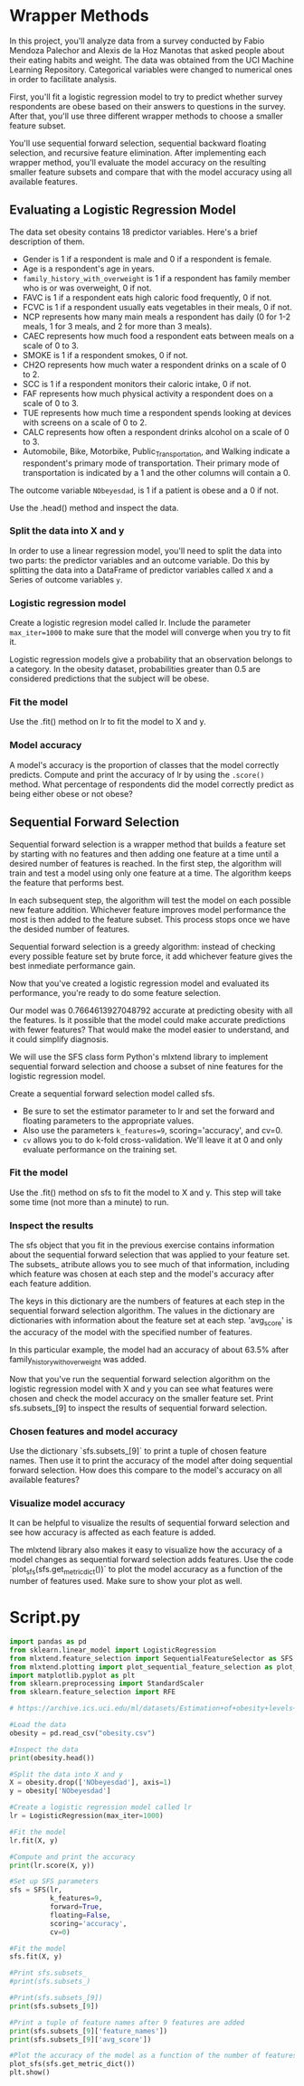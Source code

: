 
* Wrapper Methods
In this project, you'll analyze data from a survey conducted by Fabio Mendoza Palechor and Alexis de la Hoz Manotas that asked people about their eating habits and weight. The data was obtained from the UCI Machine Learning Repository. Categorical variables were changed to numerical ones in order to facilitate analysis.

First, you'll fit a logistic regression model to try to predict whether survey respondents are obese based on their answers to questions in the survey. After that, you'll use three different wrapper methods to choose a smaller feature subset.

You'll use sequential forward selection, sequential backward floating selection, and recursive feature elimination. After implementing each wrapper method, you'll evaluate the model accuracy on the resulting smaller feature subsets and compare that with the model accuracy using all available features.

** Evaluating a Logistic Regression Model
The data set obesity contains 18 predictor variables. Here's a brief description of them.

    - Gender is 1 if a respondent is male and 0 if a respondent is female.
    - Age is a respondent's age in years.
    - ~family_history_with_overweight~ is 1 if a respondent has family member who is or was overweight, 0 if not.
    - FAVC is 1 if a respondent eats high caloric food frequently, 0 if not.
    - FCVC is 1 if a respondent usually eats vegetables in their meals, 0 if not.
    - NCP represents how many main meals a respondent has daily (0 for 1-2 meals, 1 for 3 meals, and 2 for more than 3 meals).
    - CAEC represents how much food a respondent eats between meals on a scale of 0 to 3.
    - SMOKE is 1 if a respondent smokes, 0 if not.
    - CH2O represents how much water a respondent drinks on a scale of 0 to 2.
    - SCC is 1 if a respondent monitors their caloric intake, 0 if not.
    - FAF represents how much physical activity a respondent does on a scale of 0 to 3.
    - TUE represents how much time a respondent spends looking at devices with screens on a scale of 0 to 2.
    - CALC represents how often a respondent drinks alcohol on a scale of 0 to 3.
    - Automobile, Bike, Motorbike, Public_Transportation, and Walking indicate a respondent's primary mode of transportation. Their primary mode of transportation is indicated by a 1 and the other columns will contain a 0.

The outcome variable ~NObeyesdad~, is 1 if a patient is obese and a 0 if not.

Use the .head() method and inspect the data.

*** Split the data into X and y
In order to use a linear regression model, you'll need to split the data into two parts: the predictor variables and an outcome variable. Do this by splitting the data into a DataFrame of predictor variables called ~X~ and a Series of outcome variables ~y~.

*** Logistic regression model
Create a logistic regresion model called lr. Include the parameter ~max_iter=1000~ to make sure that the model will converge when you try to fit it.

Logistic regression models give a probability that an observation belongs to a category. In the obesity dataset, probabilities greater than 0.5 are considered predictions that the subject will be obese.

*** Fit the model
Use the .fit() method on lr to fit the model to X and y.

*** Model accuracy
A model's accuracy is the proportion of classes that the model correctly predicts. Compute and print the accuracy of lr by using the ~.score()~ method. What percentage of respondents did the model correctly predict as being either obese or not obese?

** Sequential Forward Selection
Sequential forward selection is a wrapper method that builds a feature set by starting with no features and then adding one feature at a time until a desired number of features is reached. In the first step, the algorithm will train and test a model using only one feature at a time. The algorithm keeps the feature that performs best.

In each subsequent step, the algorithm will test the model on each possible new feature addition. Whichever feature improves model performance the most is then added to the feature subset. This process stops once we have the desided number of features.

Sequential forward selection is a greedy algorithm: instead of checking every possible feature set by brute force, it add whichever feature gives the best inmediate performance gain.

Now that you've created a logistic regression model and evaluated its performance, you're ready to do some feature selection.

Our model was 0.7664613927048792 accurate at predicting obesity with all the features. Is it possible that the model could make accurate predictions with fewer features? That would make the model easier to understand, and it could simplify diagnosis.

We will use the SFS class form Python's mlxtend library to implement sequential forward selection and choose a subset of nine features for the logistic regression model.

Create a sequential forward selection model called sfs.

    - Be sure to set the estimator parameter to lr and set the forward and floating parameters to the appropriate values.
    - Also use the parameters ~k_features=9~, scoring='accuracy', and cv=0.
    - ~cv~ allows you to do k-fold cross-validation. We'll leave it at 0 and only evaluate performance on the training set.

*** Fit the model
Use the .fit() method on sfs to fit the model to X and y. This step will take some time (not more than a minute) to run.

*** Inspect the results
The sfs object that you fit in the previous exercise contains information about the sequential forward selection that was applied to your feature set. The subsets_ atribute allows you to see much of that information, including which feature was chosen at each step and the model's accuracy after each feature addition.

The keys in this dictionary are the numbers of features at each step in the sequential forward selection algorithm. The values in the dictionary are dictionaries with information about the feature set at each step. 'avg_score' is the accuracy of the model with the specified number of features.

In this particular example, the model had an accuracy of about 63.5% after family_history_with_overweight was added.

Now that you've run the sequential forward selection algorithm on the logistic regression model with X and y you can see what features were chosen and check the model accuracy on the smaller feature set. Print sfs.subsets_[9] to inspect the results of sequential forward selection.

*** Chosen features and model accuracy
Use the dictionary `sfs.subsets_[9]` to print a tuple of chosen feature names. Then use it to print the accuracy of the model after doing sequential forward selection. How does this compare to the model's accuracy on all available features?

*** Visualize model accuracy
It can be helpful to visualize the results of sequential forward selection and see how accuracy is affected as each feature is added.

The mlxtend library also makes it easy to visualize how the accuracy of a model changes as sequential forward selection adds features. Use the code `plot_sfs(sfs.get_metric_dict())` to plot the model accuracy as a function of the number of features used. Make sure to show your plot as well.


* Script.py

#+begin_src python :results output
  import pandas as pd
  from sklearn.linear_model import LogisticRegression
  from mlxtend.feature_selection import SequentialFeatureSelector as SFS
  from mlxtend.plotting import plot_sequential_feature_selection as plot_sfs
  import matplotlib.pyplot as plt
  from sklearn.preprocessing import StandardScaler
  from sklearn.feature_selection import RFE

  # https://archive.ics.uci.edu/ml/datasets/Estimation+of+obesity+levels+based+on+eating+habits+and+physical+condition+

  #Load the data
  obesity = pd.read_csv("obesity.csv")

  #Inspect the data
  print(obesity.head())

  #Split the data into X and y
  X = obesity.drop(['NObeyesdad'], axis=1)
  y = obesity['NObeyesdad']

  #Create a logistic regression model called lr
  lr = LogisticRegression(max_iter=1000)

  #Fit the model
  lr.fit(X, y)

  #Compute and print the accuracy
  print(lr.score(X, y))

  #Set up SFS parameters
  sfs = SFS(lr,
            k_features=9,
            forward=True,
            floating=False,
            scoring='accuracy',
            cv=0)

  #Fit the model
  sfs.fit(X, y)

  #Print sfs.subsets_
  #print(sfs.subsets_)

  #Print(sfs.subsets_[9])
  print(sfs.subsets_[9])

  #Print a tuple of feature names after 9 features are added
  print(sfs.subsets_[9]['feature_names'])
  print(sfs.subsets_[9]['avg_score'])

  #Plot the accuracy of the model as a function of the number of features
  plot_sfs(sfs.get_metric_dict())
  plt.show()

#+end_src

#+RESULTS:
: /home/oldoc/OpenAI/lib/python3.12/site-packages/numpy/core/_methods.py:206: RuntimeWarning: Degrees of freedom <= 0 for slice
:   ret = _var(a, axis=axis, dtype=dtype, out=out, ddof=ddof,
: /home/oldoc/OpenAI/lib/python3.12/site-packages/numpy/core/_methods.py:198: RuntimeWarning: invalid value encountered in scalar divide
:   ret = ret.dtype.type(ret / rcount)
: [ Babel evaluation exited with code 0 ]
